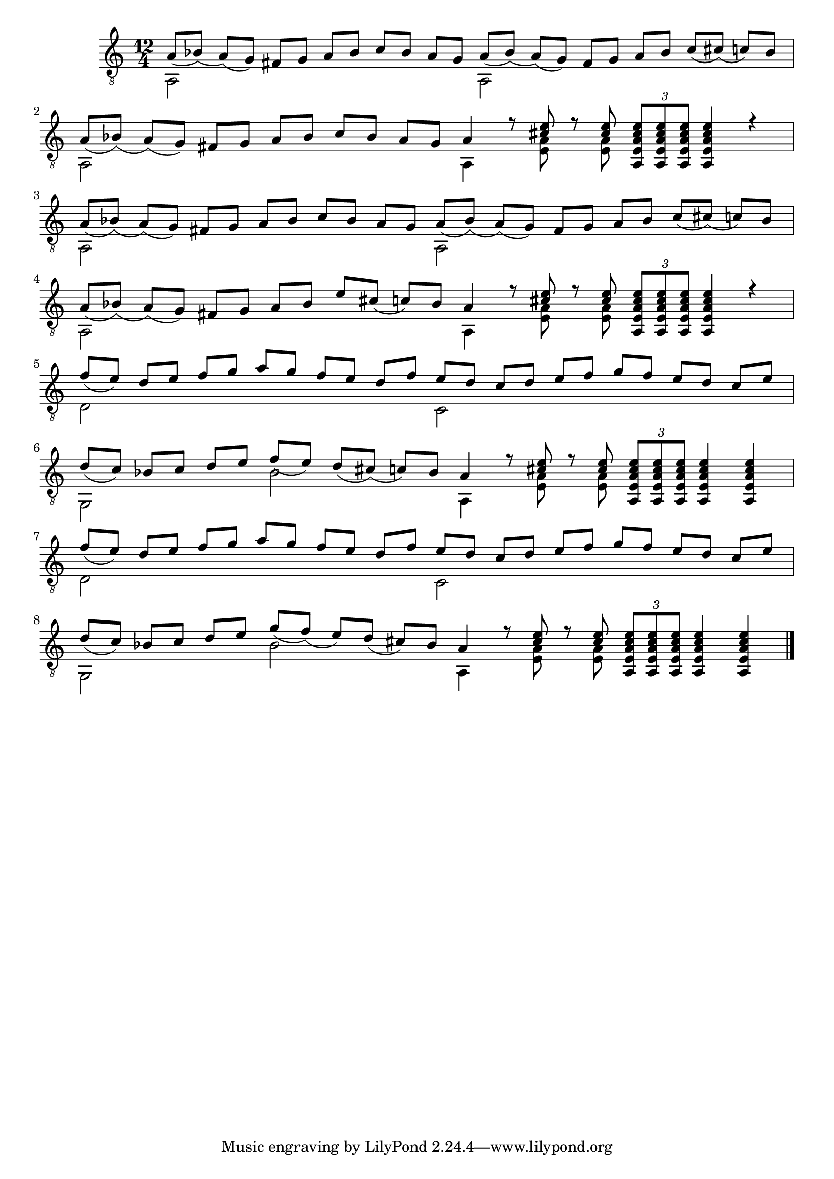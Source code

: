 \version "2.18.2"

upper = \relative c {
  \key c \major
  \time 12/4
  \voiceOne
  % 1. Zeile
  a'8 [_(bes)] _(a) [_(g)] fis [g] a [bes] c [bes] a [g]
  a8 [_(bes)] _(a) [_(g)] fis [g] a [bes] c [_(cis)] _(c) [bes] \break
  % 2. Zeile
  a8 [_(bes)] _(a) [_(g)] fis [g] a [bes] c [bes] a [g] a4
  r8 <cis e> r8 <cis e> \tuplet 3/2 {<a, e' a cis e> [<a e' a cis e> <a e' a cis e>]}
  <a e' a cis e>4 r4  \break
  % 3. Zeile
  a'8 [_(bes)] _(a) [_(g)] fis [g] a [bes] c [bes] a [g]
  a8 [_(bes)] _(a) [_(g)] fis [g] a [bes] c [_(cis)] _(c) [bes] \break
  % 4. Zeile
  a8 [_(bes)] _(a) [_(g)] fis [g] a bes e [cis] _(c) [bes] a4
  r8 <cis e> r8 <cis e> \tuplet 3/2 {<a, e' a cis e> [<a e' a cis e> <a e' a cis e>]}
  <a e' a cis e>4 r4  \break
  % 5. Zeile
  f''8 [_(e)] d [e] f [g] a [g] f [e] d [f]
  e [d] c [d] e [f] g [f] e [d] c [e] \break
  % 6. Zeile
  d [_(c)] bes [c] d [e] f [_(e)] d [_(cis)] _(c) [bes] a4
  r8 <cis e> r8 <cis e> \tuplet 3/2 {<a, e' a cis e> [<a e' a cis e> <a e' a cis e>]}
  <a e' a cis e>4 <a e' a cis e>  \break
  % 7. Zeile
  f''8 [_(e)] d [e] f [g] a [g] f [e] d [f]
  e [d] c [d] e [f] g [f] e [d] c [e] \break
  % 8. Zeile
  d [_(c)] bes [c] d [e] g [_(f)] _(e) [d] _(cis) [bes] a4
  r8 <cis e> r8 <cis e> \tuplet 3/2 {<a, e' a cis e> [<a e' a cis e> <a e' a cis e>]}
  <a e' a cis e>4 <a e' a cis e>  \bar "|."
}

lower = \relative c {
  \key c \major
  \voiceTwo
  % 1. Zeile
  a2 s1
  a2 s1
  % 2. Zeile
  a2 s1
  a4 s8 <e' a> s8 <e a> s2.
  % 3. Zeile
  a,2 s1
  a2 s1
  % 4. Zeile
  a2 s1
  a4 s8 <e' a> s8 <e a> s2.
  % 5. Zeile
  d2 s1
  c2 s1
  % 6. Zeile
  g2 s4 bes'2 s4 a,
  s8 <e' a> s8 <e a> s2.
  % 7. Zeile
  d2 s1
  c2 s1
  % 8. Zeile
  g2 s4 bes'2 s4 a,
  s8 <e' a> s8 <e a> s2.
}

\score {
  \new Staff = "guitar" <<
    \clef "treble_8"
    \context Voice = "upper" \upper
    \context Voice = "lower" \lower
  >>
}

